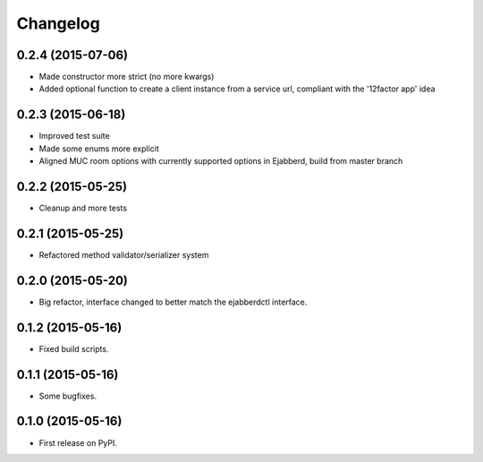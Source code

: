 
Changelog
=========

0.2.4 (2015-07-06)
------------------

* Made constructor more strict (no more kwargs)
* Added optional function to create a client instance from a service url, compliant with the '12factor app' idea

0.2.3 (2015-06-18)
------------------

* Improved test suite
* Made some enums more explicit
* Aligned MUC room options with currently supported options in Ejabberd, build from master branch

0.2.2 (2015-05-25)
------------------

* Cleanup and more tests

0.2.1 (2015-05-25)
------------------

* Refactored method validator/serializer system


0.2.0 (2015-05-20)
------------------

* Big refactor, interface changed to better match the ejabberdctl interface.

0.1.2 (2015-05-16)
------------------

* Fixed build scripts.

0.1.1 (2015-05-16)
------------------

* Some bugfixes.

0.1.0 (2015-05-16)
------------------

* First release on PyPI.
